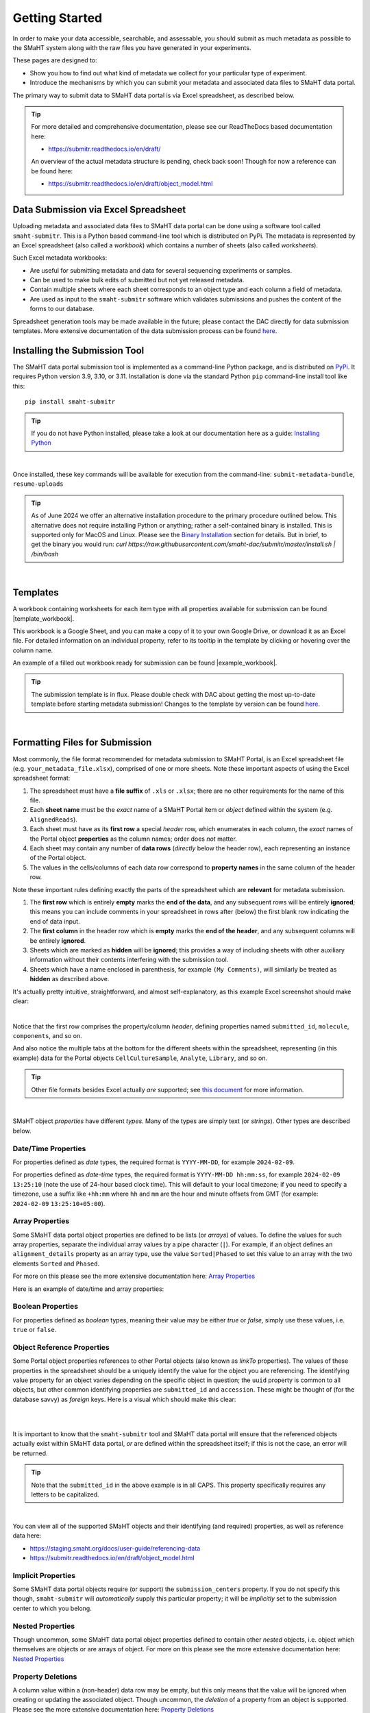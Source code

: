 ===============
Getting Started
===============

In order to make your data accessible, searchable, and assessable, you should submit as much metadata as possible to the SMaHT system along with the raw files you have generated in your experiments.

These pages are designed to:

* Show you how to find out what kind of metadata we collect for your particular type of experiment.
* Introduce the mechanisms by which you can submit your metadata and associated data files to SMaHT data portal.

The primary way to submit data to SMaHT data portal is via Excel spreadsheet, as described below.

.. TIP::
   For more detailed and comprehensive documentation, please see our ReadTheDocs based documentation here:

   * https://submitr.readthedocs.io/en/draft/

   An overview of the actual metadata structure is pending, check back soon! Though for now a reference can be found here:

   * https://submitr.readthedocs.io/en/draft/object_model.html

Data Submission via Excel Spreadsheet
=====================================

Uploading metadata and associated data files to SMaHT data portal can be done using a software tool called ``smaht-submitr``. This is a Python based command-line tool which is distributed on PyPi. The metadata is represented by an Excel spreadsheet (also called a `workbook`) which contains a number of sheets (also called `worksheets`).

Such Excel metadata workbooks:

* Are useful for submitting metadata and data for several sequencing experiments or samples.
* Can be used to make bulk edits of submitted but not yet released metadata.
* Contain multiple sheets where each sheet corresponds to an object type and each column a field of metadata.
* Are used as input to the ``smaht-submitr`` software which validates submissions and pushes the content of the forms to our database.

Spreadsheet generation tools may be made available in the future; please contact the DAC directly for data submission templates. More extensive documentation of the data submission process can be found `here <https://submitr.readthedocs.io/en/draft/>`_.

Installing the Submission Tool
==============================

.. image:: /static/img/docs/submitr_logo.png
   :target: /static/img/docs/submitr_logo.png
   :alt: Excel Spreadsheet Screenshot

The SMaHT data portal submission tool is implemented as a command-line Python package, and is distributed on `PyPi <https://pypi.org/project/smaht-submitr/>`_.  It requires Python version 3.9, 3.10, or 3.11.  Installation is done via the standard Python ``pip`` command-line install tool like this::

    pip install smaht-submitr

.. TIP::
   If you do not have Python installed, please take a look at our documentation here as a guide: `Installing Python <https://submitr.readthedocs.io/en/draft/installation_prerequisites.html#installing-python>`_

|

Once installed, these key commands will be available for execution from the command-line: ``submit-metadata-bundle``, ``resume-uploads``

.. TIP::
   As of June 2024 we offer an alternative installation procedure to the primary procedure outlined below. This alternative does not require installing Python or anything; rather a self-contained binary is installed. This is supported only for MacOS and Linux. Please see the `Binary Installation <https://submitr.readthedocs.io/en/latest/binary_installation.html>`_ section for details. But in brief, to get the binary you would run: `curl https://raw.githubusercontent.com/smaht-dac/submitr/master/install.sh | /bin/bash`


|

Templates
=========

A workbook containing worksheets for each item type with all properties available for submission can be found |template_workbook|.

.. |template_workbook| raw:: html

   <a href="https://docs.google.com/spreadsheets/d/1LEaS5QTwm86iZjjKt3tKRe_P31sE9-aJZ7tMINxw3ZM/edit?usp=sharing" target="_blank">here</a>

This workbook is a Google Sheet, and you can make a copy of it to your own Google Drive, or download it as an Excel file. For detailed information on an individual property, refer to its tooltip in the template by clicking or hovering over the column name.

An example of a filled out workbook ready for submission can be found |example_workbook|.

.. |example_workbook| raw:: html

   <a href="https://docs.google.com/spreadsheets/d/1bnPIH6f3biLBL9R8mEgvBemLP3nbsyyCrJQuOstcm_I/edit?usp=sharing" target="_blank">here</a>

.. TIP::
   The submission template is in flux. Please double check with DAC about getting the most up-to-date template before starting metadata submission! Changes to the template by version can be found `here <https://docs.google.com/document/d/1wDrr1hhk8JP9Eii5Qti7URV6vBy00a4Rse6WAIeiUWA/edit?usp=sharing>`__.

|

Formatting Files for Submission
===============================
Most commonly, the file format recommended for metadata submission to SMaHT Portal, is an Excel spreadsheet file (e.g. ``your_metadata_file.xlsx``), comprised of one or more sheets. Note these important aspects of using the Excel spreadsheet format:

#. The spreadsheet must have a **file suffix** of ``.xls`` or ``.xlsx``; there are no other requirements for the name of this file.
#. Each **sheet name** must be the `exact` name of a SMaHT Portal item or `object` defined within the system (e.g. ``AlignedReads``).
#. Each sheet must have as its **first row** a special `header` row, which enumerates in each column, the `exact` names of the Portal object **properties** as the column names; order does `not` matter.
#. Each sheet may contain any number of **data rows** (`directly` below the header row), each representing an instance of the Portal object.
#. The values in the cells/columns of each data row correspond to **property names** in the same column of the header row.

Note these important rules defining exactly the parts of the spreadsheet which are **relevant** for metadata submission.

#. The **first row** which is entirely **empty** marks the **end of the data**, and any subsequent rows will be entirely **ignored**; this means you can include comments in your spreadsheet in rows after (below) the first blank row indicating the end of data input.
#. The **first column** in the header row which is **empty** marks the **end of the header**, and any subsequent columns will be entirely **ignored**.
#. Sheets which are marked as **hidden** will be **ignored**; this provides a way of including sheets with other auxiliary information without their contents interfering with the submission tool.
#. Sheets which have a name enclosed in parenthesis, for example ``(My Comments)``, will similarly be treated as **hidden** as described above.

It's actually pretty intuitive, straightforward, and almost self-explanatory, as this example Excel screenshot should make clear:

.. image:: /static/img/docs/excel_screenshot.png
   :target: /static/img/docs/excel_screenshot.png
   :alt: Excel Spreadsheet Screenshot

|

Notice that the first row comprises the property/column `header`, defining properties named ``submitted_id``, ``molecule``, ``components``, and so on.

And also notice the multiple tabs at the bottom for the different sheets within the spreadsheet, representing (in this example) data for the Portal objects ``CellCultureSample``, ``Analyte``, ``Library``, and so on.

.. TIP::
   Other file formats besides Excel actually `are` supported; see `this document <https://submitr.readthedocs.io/en/draft/advanced_usage.html#other-files-formats>`_ for more information.

|

SMaHT object `properties` have different `types`. Many of the types are simply text (or `strings`). Other types are described below.

Date/Time Properties
~~~~~~~~~~~~~~~~~~~~

For properties defined as `date` types, the required format is ``YYYY-MM-DD``, for example ``2024-02-09``.

For properties defined as `date-time` types, the required format is ``YYYY-MM-DD hh:mm:ss``, for example ``2024-02-09 13:25:10`` (note the use of 24-hour based clock time). This will default to your local timezone; if you need to specify a timezone, use a suffix like ``+hh:mm`` where ``hh`` and ``mm`` are the hour and minute offsets from GMT (for example: ``2024-02-09`` ``13:25:10+05:00``).

Array Properties
~~~~~~~~~~~~~~~~

Some SMaHT data portal object properties are defined to be lists (or `arrays`) of values. To define the values for such array properties, separate the individual array values by a pipe character (``|``). For example, if an object defines an ``alignment_details`` property as an array type, use the value ``Sorted|Phased`` to set this value to an array with the two elements ``Sorted`` and ``Phased``.

For more on this please see the more extensive documentation here: `Array Properties <https://submitr.readthedocs.io/en/draft/usage.html#array-properties>`_

Here is an example of date/time and array properties:

.. image:: /static/img/docs/submitr_spreadsheet_date_time_and_array.png
   :target: /static/img/docs/submitr_spreadsheet_date_time_and_array.png
   :alt: Excel Spreadsheet Date-Time-Array Screenshot

Boolean Properties
~~~~~~~~~~~~~~~~~~

For properties defined as `boolean` types, meaning their value may be either `true` or `false`, simply use these values, i.e. ``true`` or ``false``.

Object Reference Properties
~~~~~~~~~~~~~~~~~~~~~~~~~~~

Some Portal object properties references to other Portal objects (also known as `linkTo` properties). The values of these properties in the spreadsheet should be a uniquely identify the value for the object you are referencing. The identifying value property for an object varies depending on the specific object in question; the ``uuid`` property is common to all objects, but other common identifying properties are ``submitted_id`` and ``accession``. These might be thought of (for the database savvy) as `foreign` keys. Here is a visual which should make this clear:

|

.. image:: /static/img/docs/submitr_spreadsheet_ref.png
    :target: /static/img/docs/submitr_spreadsheet_refutput.png
    :alt: Spreadsheed Reference Screenshot

|

It is important to know that the ``smaht-submitr`` tool and SMaHT data portal will ensure that the referenced objects actually exist within SMaHT data portal, `or` are defined within the spreadsheet itself; if this is not the case, an error will be returned.

.. TIP::
   Note that the ``submitted_id`` in the above example is in all CAPS. This property specifically requires any letters to be capitalized.

|

You can view all of the supported SMaHT objects and their identifying (and required) properties, as well as reference data here:

* https://staging.smaht.org/docs/user-guide/referencing-data
* https://submitr.readthedocs.io/en/draft/object_model.html

Implicit Properties
~~~~~~~~~~~~~~~~~~~

Some SMaHT data portal objects require (or support) the ``submission_centers`` property. If you do not specify this though, ``smaht-submitr`` will `automatically` supply this particular property; it will be `implicitly` set to the submission center to which you belong.

Nested Properties
~~~~~~~~~~~~~~~~~

Though uncommon, some SMaHT data portal object properties defined to contain other `nested` objects, i.e. object which themselves are objects or are arrays of object. For more on this please see the more extensive documentation here: `Nested Properties <https://submitr.readthedocs.io/en/draft/usage.html#nested-properties>`_

Property Deletions
~~~~~~~~~~~~~~~~~~

A column value within a (non-header) data row may be empty, but this only means that the value will be ignored when creating or updating the associated object. Though uncommon, the `deletion` of a property from an object is supported. Please see the more extensive documentation here: `Property Deletions <https://submitr.readthedocs.io/en/draft/usage.html#property-deletions>`_

Validation
==========

Using the ``--submit`` option with the  ``submit-metadata-bundle`` command will perform validation of your metadata before submitting it (after prompting you to do so). But if you want to `only` run validation `without` submitting the metadata to SMaHT data portal, then invoke ``submit-metadata-bundle`` with the ``--validate`` option as follows::

   submit-metadata-bundle your_metadata_file.xlsx --env <environment-name> --validate

.. TIP::
   This feature basically constitutes a sort of "**dry run**" facility.

|

To be more specific about the the validation checks, they include the following:

#. Ensures the basic integrity of the format of the metadata submission file.
#. Validates that objects defined within the metadata submission file conform to the corresponding SMaHT data portal schemas for these objects.
#. Confirms that any objects referenced within the submission file can be resolved, i.e. either they already exist within SMaHT data portal or are defined within the metadata submission file itself.
#. Verifies that referenced files (to be subsequently uploaded) actually exist on the file system.

|

**Note**: If you try to resubmit your metadata sheet after fixing your validation errors, it is possible that you will get new, additional errors. Not all validation errors will be comprehensively reported at once. This is because there are two kinds (or phases) of validation: local client-side and remote server-side. You can learn more about the details of the validation process in the `Advanced Usage <https://submitr.readthedocs.io/en/draft/advanced_usage.html#more-on-validation>`_ section.

Submission
==========

The type of submission supported is called "metadata bundles" or `accessioning`. The name of the command-line tool to initiate a submission is ``submit-metadata-bundle``. A brief tour of this command, its arguments, and function is described below. To get additional information about the command, use the command::

  submit-metadata-bundle --help

To submit your metadata, run the following command::

   submit-metadata-bundle your_metadata_file.xlsx --env data --submit

where ``<your_metdata_file.xlsx>`` is the path to your metadata file. The argument passed to the ``--env`` option corresponds to the SMaHT environment name (e.g. ``data``) from your keys file (as described in the `Credentials </docs/user-guide/credentials>`_ section).

This will first validate your metadata, and if no errors were encountered, it will perform the actual metadata submission; you `will` be prompted for confirmation before the submission is started. If errors are encountered, the submission will `not` commence; you will `not` be able to submit until you fix the errors.

.. TIP::
   You can omit the ``--env`` option entirely if your keys file has only `one` single entry or if you have your ``SMAHT_ENV`` environment variable setup (see the `Credentials </docs/user-guide/credentials>`_ section).

|

**Note**: If you opted to use a file other than ``~/.smaht-keys.json`` to store your credentials, you will need to use the ``--keys`` option with the path name to your alternate file as an argument or have your ``SMAHT_KEYS`` environment variable setup (see the `Credentials </docs/user-guide/credentials>`_ section).

This command should do everything, `including` uploading any referenced files, which will be done after first
prompting the user for confirmation; see the `Uploading Files </docs/user-guide/uploading-files>`_ section for more on this.

If you belong to multiple consortia and/or submission centers, you can also add the ``--consortium <consortium>`` and ``--submission-center <submission-center>`` options to explicitly specify which consortium or submission center you are submitting on behalf of; if you belong to only one, the command will automatically detect which groups you are a part of (based on your user profile) and use those.

.. TIP::
   You may wonder: Is it okay to submit the same metadata file more than once? The answer is: Yes. If any changes were made to the file, updates will be applied as expected.

Getting Submission Info
=======================
To view relevant information about a submission, use the command::

   check-submission --env <environment-name> <uuid>

where the ``uuid`` argument is the Submission tracking ID for the submission, which should have been displayed in the output of the ``submit-metadata-bundle`` command.

Listing Recent Submissions
==========================
To view a list of recent submissions (with submission UUID and submission date/time), in order of most to least recent, use the ``list-submissions`` command as follows::

   list-submissions --env <environment-name>

Use the ``--verbose`` option to list more information for each of the recent submissions shown. You can control the maximum number of results output using the ``--count`` option with an integer count argument. Use the ``--mine`` option to see only your submissions.

Example Screenshots
===================

The output of a successful ``submit-metadata-bundle`` ``--submit`` run will look something like this:

|

.. image:: /static/img/docs/submit_output.png
    :target: /static/img/docs/submit_output.png
    :alt: Submission Output Screenshot

Notice the **Submission tracking ID** value as well as the **Upload File ID** values. These may be used in a subsequent ``resume-uploads`` invocation (see the Uploading Files section for more on this).

When instead specifying the ``--validate`` option, the output will look something like this:

|

.. image:: /static/img/docs/validate_output.png
    :target: /static/img/docs/validate_output.png
    :alt: Validation Output Screenshot

If you additionally specify the ``--verbose`` option, the output will look something like this:

|

.. image:: /static/img/docs/validate_verbose_output.png
    :target: /static/img/docs/validate_verbose_output.png
    :alt: Validation Verbose Output Screenshot